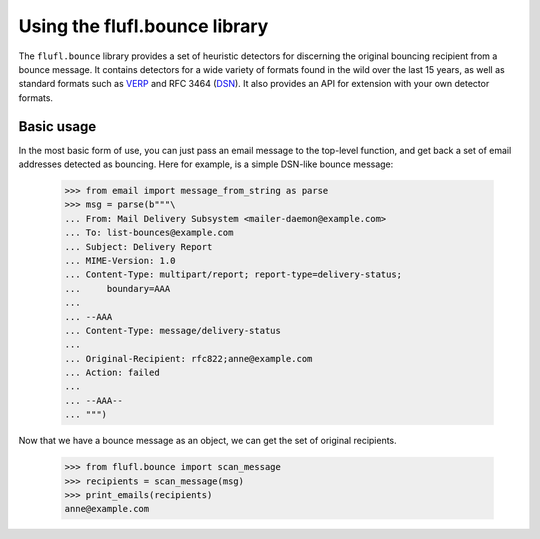 ==============================
Using the flufl.bounce library
==============================

The ``flufl.bounce`` library provides a set of heuristic detectors for
discerning the original bouncing recipient from a bounce message.  It contains
detectors for a wide variety of formats found in the wild over the last 15
years, as well as standard formats such as VERP_ and RFC 3464 (DSN_).  It also
provides an API for extension with your own detector formats.


Basic usage
===========

In the most basic form of use, you can just pass an email message to the
top-level function, and get back a set of email addresses detected as
bouncing.  Here for example, is a simple DSN-like bounce message:

    >>> from email import message_from_string as parse
    >>> msg = parse(b"""\
    ... From: Mail Delivery Subsystem <mailer-daemon@example.com>
    ... To: list-bounces@example.com
    ... Subject: Delivery Report
    ... MIME-Version: 1.0
    ... Content-Type: multipart/report; report-type=delivery-status;
    ...     boundary=AAA
    ...
    ... --AAA
    ... Content-Type: message/delivery-status
    ...
    ... Original-Recipient: rfc822;anne@example.com
    ... Action: failed
    ...
    ... --AAA--
    ... """)

..
    >>> def print_emails(recipients):
    ...     if recipients is None:
    ...         print 'None'
    ...         return
    ...     for email in sorted(recipients):
    ...         print email

Now that we have a bounce message as an object, we can get the set of original
recipients.

    >>> from flufl.bounce import scan_message
    >>> recipients = scan_message(msg)
    >>> print_emails(recipients)
    anne@example.com


.. _VERP: http://en.wikipedia.org/wiki/Variable_envelope_return_path
.. _DSN: http://www.faqs.org/rfcs/rfc3464.html
